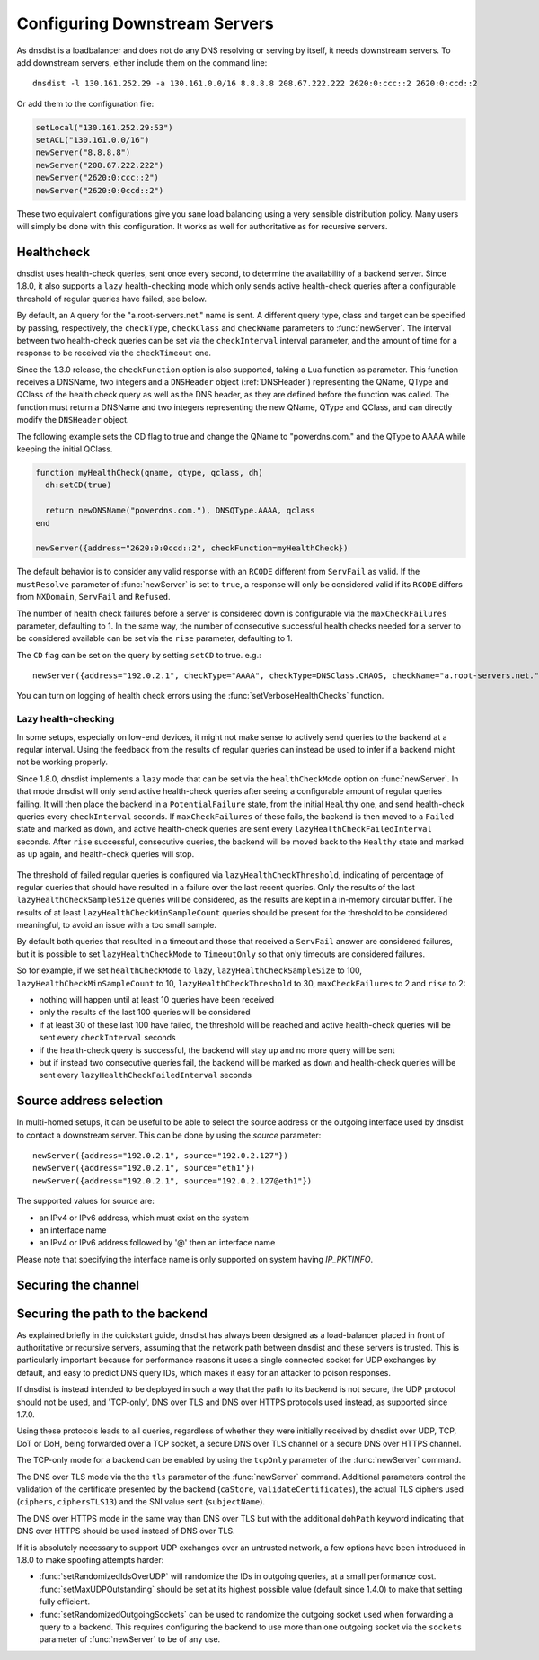Configuring Downstream Servers
==============================

As dnsdist is a loadbalancer and does not do any DNS resolving or serving by itself, it needs downstream servers.
To add downstream servers, either include them on the command line::

    dnsdist -l 130.161.252.29 -a 130.161.0.0/16 8.8.8.8 208.67.222.222 2620:0:ccc::2 2620:0:ccd::2

Or add them to the configuration file:

.. code-block:: lua

    setLocal("130.161.252.29:53")
    setACL("130.161.0.0/16")
    newServer("8.8.8.8")
    newServer("208.67.222.222")
    newServer("2620:0:ccc::2")
    newServer("2620:0:0ccd::2")

These two equivalent configurations give you sane load balancing using a very sensible distribution policy.
Many users will simply be done with this configuration.
It works as well for authoritative as for recursive servers.

.. _Healthcheck:

Healthcheck
-----------

dnsdist uses health-check queries, sent once every second, to determine the availability of a backend server. Since 1.8.0, it also supports a ``lazy`` health-checking mode which only sends active health-check queries after a configurable threshold of regular queries have failed, see below.

By default, an ``A`` query for the "a.root-servers.net." name is sent. A different query type, class and target can be specified by passing, respectively, the ``checkType``, ``checkClass`` and ``checkName`` parameters to :func:`newServer`. The interval between two health-check queries can be set via the ``checkInterval`` interval parameter, and the amount of time for a response to be received via the ``checkTimeout`` one.

Since the 1.3.0 release, the ``checkFunction`` option is also supported, taking a ``Lua`` function as parameter. This function receives a DNSName, two integers and a ``DNSHeader`` object (:ref:`DNSHeader`)
representing the QName, QType and QClass of the health check query as well as the DNS header, as they are defined before the function was called. The function must return a DNSName and two integers
representing the new QName, QType and QClass, and can directly modify the ``DNSHeader`` object.

The following example sets the CD flag to true and change the QName to "powerdns.com." and the QType to AAAA while keeping the initial QClass.

.. code-block:: lua

    function myHealthCheck(qname, qtype, qclass, dh)
      dh:setCD(true)

      return newDNSName("powerdns.com."), DNSQType.AAAA, qclass
    end

    newServer({address="2620:0:0ccd::2", checkFunction=myHealthCheck})

The default behavior is to consider any valid response with an ``RCODE`` different from ``ServFail`` as valid.
If the ``mustResolve`` parameter of :func:`newServer` is set to ``true``, a response will only be considered valid if its ``RCODE`` differs from ``NXDomain``, ``ServFail`` and ``Refused``.

The number of health check failures before a server is considered down is configurable via the ``maxCheckFailures`` parameter, defaulting to 1. In the same way, the number of consecutive successful health checks needed for a server to be considered available can be set via the ``rise`` parameter, defaulting to 1.

The ``CD`` flag can be set on the query by setting ``setCD`` to true.
e.g.::

  newServer({address="192.0.2.1", checkType="AAAA", checkType=DNSClass.CHAOS, checkName="a.root-servers.net.", mustResolve=true})

You can turn on logging of health check errors using the :func:`setVerboseHealthChecks` function.

Lazy health-checking
~~~~~~~~~~~~~~~~~~~~

In some setups, especially on low-end devices, it might not make sense to actively send queries to the backend at a regular interval. Using the feedback from the results of regular queries can instead be used to infer if a backend might not be working properly.

Since 1.8.0, dnsdist implements a ``lazy`` mode that can be set via the ``healthCheckMode`` option on :func:`newServer`. In that mode dnsdist will only send active health-check queries after seeing a configurable amount of regular queries failing. It will then place the backend in a ``PotentialFailure`` state, from the initial ``Healthy`` one, and send health-check queries every ``checkInterval`` seconds. If ``maxCheckFailures`` of these fails, the backend is then moved to a ``Failed`` state and marked as ``down``, and active health-check queries are sent every ``lazyHealthCheckFailedInterval`` seconds. After ``rise`` successful, consecutive queries, the backend will be moved back to the ``Healthy`` state and marked as ``up`` again, and health-check queries will stop.

.. figure:: ../imgs/DNSDistLazyHealthChecks.png
   :align: center
   :alt: DNSDist Lazy health checks

The threshold of failed regular queries is configured via ``lazyHealthCheckThreshold``, indicating of percentage of regular queries that should have resulted in a failure over the last recent queries. Only the results of the last ``lazyHealthCheckSampleSize`` queries will be considered, as the results are kept in a in-memory circular buffer. The results of at least ``lazyHealthCheckMinSampleCount`` queries should be present for the threshold to be considered meaningful, to avoid an issue with a too small sample.

By default both queries that resulted in a timeout and those that received a ``ServFail`` answer are considered failures, but it is possible to set ``lazyHealthCheckMode`` to ``TimeoutOnly`` so that only timeouts are considered failures.

So for example, if we set ``healthCheckMode`` to ``lazy``, ``lazyHealthCheckSampleSize`` to 100, ``lazyHealthCheckMinSampleCount`` to 10, ``lazyHealthCheckThreshold`` to 30, ``maxCheckFailures`` to 2 and ``rise`` to 2:

- nothing will happen until at least 10 queries have been received
- only the results of the last 100 queries will be considered
- if at least 30 of these last 100 have failed, the threshold will be reached and active health-check queries will be sent every ``checkInterval`` seconds
- if the health-check query is successful, the backend will stay ``up`` and no more query will be sent
- but if instead two consecutive queries fail, the backend will be marked as ``down`` and health-check queries will be sent every ``lazyHealthCheckFailedInterval`` seconds

Source address selection
------------------------

In multi-homed setups, it can be useful to be able to select the source address or the outgoing
interface used by dnsdist to contact a downstream server. This can be done by using the `source` parameter::

  newServer({address="192.0.2.1", source="192.0.2.127"})
  newServer({address="192.0.2.1", source="eth1"})
  newServer({address="192.0.2.1", source="192.0.2.127@eth1"})

The supported values for source are:

- an IPv4 or IPv6 address, which must exist on the system
- an interface name
- an IPv4 or IPv6 address followed by '@' then an interface name

Please note that specifying the interface name is only supported on system having `IP_PKTINFO`.

Securing the channel
--------------------

Securing the path to the backend
--------------------------------

As explained briefly in the quickstart guide, dnsdist has always been designed as a load-balancer placed in
front of authoritative or recursive servers, assuming that the network path between dnsdist and these servers
is trusted. This is particularly important because for performance reasons it uses a single connected socket
for UDP exchanges by default, and easy to predict DNS query IDs, which makes it easy for an attacker to poison
responses.

If dnsdist is instead intended to be deployed in such a way that the path to its backend is not secure, the
UDP protocol should not be used, and 'TCP-only', DNS over TLS and DNS over HTTPS protocols used instead, as
supported since 1.7.0.

Using these protocols leads to all queries, regardless of whether they were initially received by dnsdist over
UDP, TCP, DoT or DoH, being forwarded over a TCP socket, a secure DNS over TLS channel or a secure DNS over HTTPS
channel.

The TCP-only mode for a backend can be enabled by using the ``tcpOnly`` parameter of the :func:`newServer` command.

The DNS over TLS mode via the the ``tls`` parameter of the :func:`newServer` command. Additional parameters control the
validation of the certificate presented by the backend (``caStore``, ``validateCertificates``), the actual TLS ciphers
used (``ciphers``, ``ciphersTLS13``) and the SNI value sent (``subjectName``).

The DNS over HTTPS mode in the same way than DNS over TLS but with the additional ``dohPath`` keyword indicating that
DNS over HTTPS should be used instead of DNS over TLS.

If it is absolutely necessary to support UDP exchanges over an untrusted network, a few options have been introduced in
1.8.0 to make spoofing attempts harder:

- :func:`setRandomizedIdsOverUDP` will randomize the IDs in outgoing queries, at a small performance cost. :func:`setMaxUDPOutstanding`
  should be set at its highest possible value (default since 1.4.0) to make that setting fully efficient.

- :func:`setRandomizedOutgoingSockets` can be used to randomize the outgoing socket used when forwarding a query to a backend.
  This requires configuring the backend to use more than one outgoing socket via the ``sockets`` parameter of :func:`newServer`
  to be of any use.
